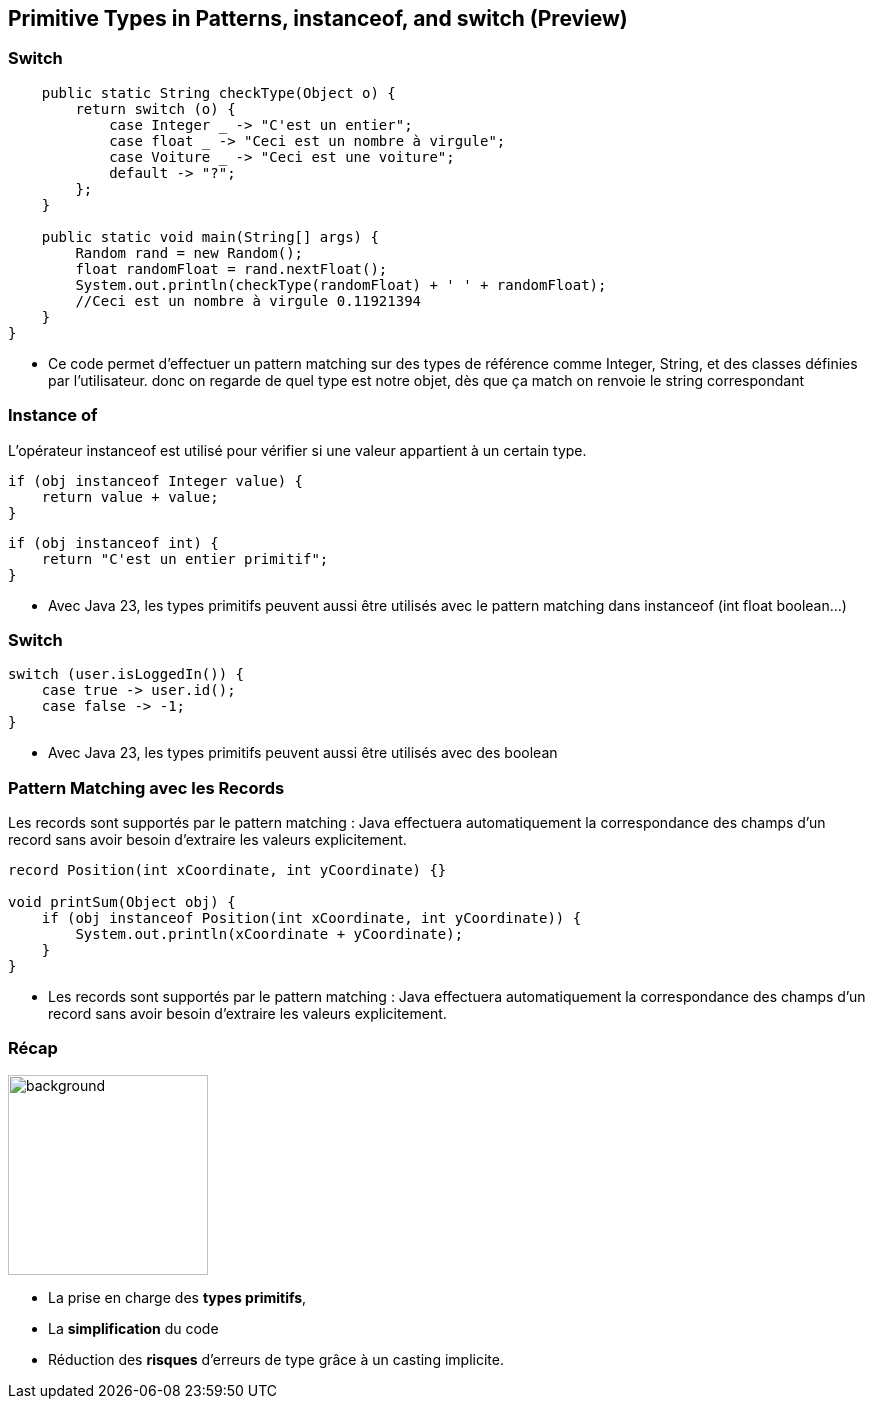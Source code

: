 
==  Primitive Types in Patterns, instanceof, and switch (Preview)

=== Switch

[source, java]
----
    public static String checkType(Object o) {
        return switch (o) {
            case Integer _ -> "C'est un entier";
            case float _ -> "Ceci est un nombre à virgule";
            case Voiture _ -> "Ceci est une voiture";
            default -> "?";
        };
    }

    public static void main(String[] args) {
        Random rand = new Random();
        float randomFloat = rand.nextFloat();
        System.out.println(checkType(randomFloat) + ' ' + randomFloat);
        //Ceci est un nombre à virgule 0.11921394
    }
}
----

[.notes]
--
* Ce code permet d'effectuer un pattern matching sur des types de référence comme Integer, String, et des classes définies par l'utilisateur.
donc on regarde de quel type est notre objet, dès que ça match on renvoie le string correspondant
--

=== Instance of

L'opérateur instanceof est utilisé pour vérifier si une valeur appartient à un certain type.

[source, java]
----
if (obj instanceof Integer value) {
    return value + value;
}
----

[source, java]
----
if (obj instanceof int) {
    return "C'est un entier primitif";
}
----

[.notes]
--
* Avec Java 23, les types primitifs peuvent aussi être utilisés avec le pattern matching dans instanceof (int float boolean...)
--

=== Switch

[source, java]
----
switch (user.isLoggedIn()) {
    case true -> user.id();
    case false -> -1;
}
----

[.notes]
--
* Avec Java 23, les types primitifs peuvent aussi être utilisés  avec des boolean
--

=== Pattern Matching avec les Records

Les records sont supportés par le pattern matching :
Java effectuera automatiquement la correspondance des champs d'un record sans avoir besoin d'extraire les valeurs explicitement.

[source, java]
----
record Position(int xCoordinate, int yCoordinate) {}

void printSum(Object obj) {
    if (obj instanceof Position(int xCoordinate, int yCoordinate)) {
        System.out.println(xCoordinate + yCoordinate);
    }
}
----

[.notes]
--
* Les records sont supportés par le pattern matching :
Java effectuera automatiquement la correspondance des champs d'un record sans avoir besoin d'extraire les valeurs explicitement.
--

=== Récap
image::images/recap.png[background, width=200]

[.step]
* La prise en charge des *types primitifs*,
* La *simplification* du code
* Réduction des *risques* d'erreurs de type grâce à un casting implicite.